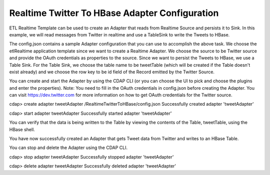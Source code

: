 Realtime Twitter To HBase Adapter Configuration
===============================================

ETL Realtime Template can be used to create an Adapter that reads from Realtime Source and persists it to Sink. In this example, we will read messages from Twitter in realtime and use a TableSink to write the Tweets to HBase.

The config.json contains a sample Adapter configuration that you can use to accomplish the above task. We choose the etlRealtime application template since we want to create a Realtime Adapter. We choose the source to be Twitter source and provide the OAuth credentials as properties to the source. Since we want to persist the Tweets to HBase, we use a Table Sink. For the Table Sink, we choose the table name to be tweetTable (which will be created if the Table doesn't exist already) and we choose the row key to be id field of the Record emitted by the Twitter Source.

You can create and start the Adapter by using the CDAP CLI (or you can choose the UI to pick and choose the plugins and enter the properties).
Note: You need to fill in the OAuth credentials in config.json before creating the Adapter. You can visit https://dev.twitter.com for more information on how to get OAuth credentials for the Twitter source.

cdap> create adapter tweetAdapter /RealtimeTwitterToHBase/config.json
Successfully created adapter 'tweetAdapter'

cdap> start adapter tweetAdapter
Successfully started adapter 'tweetAdapter'

You can verify that the data is being written to the Table by viewing the contents of the Table, tweetTable, using the HBase shell.

You have now successfully created an Adapter that gets Tweet data from Twitter and writes to an HBase Table.

You can stop and delete the Adapter using the CDAP CLI.

cdap> stop adapter tweetAdapter
Successfully stopped adapter 'tweetAdapter'

cdap> delete adapter tweetAdapter
Successfully deleted adapter 'tweetAdapter'

